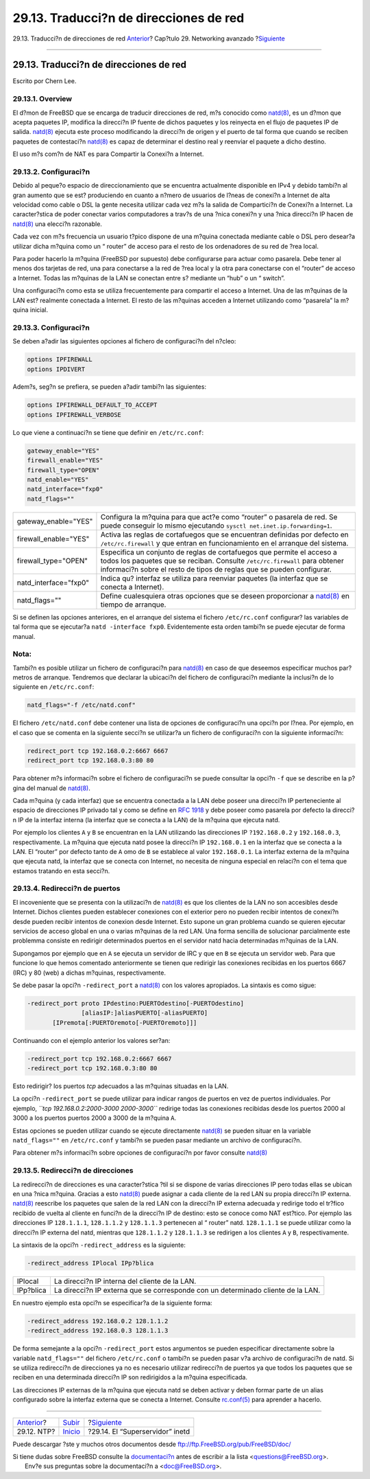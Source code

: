 =======================================
29.13. Traducci?n de direcciones de red
=======================================

.. raw:: html

   <div class="navheader">

29.13. Traducci?n de direcciones de red
`Anterior <network-ntp.html>`__?
Cap?tulo 29. Networking avanzado
?\ `Siguiente <network-inetd.html>`__

--------------

.. raw:: html

   </div>

.. raw:: html

   <div class="sect1">

.. raw:: html

   <div class="titlepage" xmlns="">

.. raw:: html

   <div>

.. raw:: html

   <div>

29.13. Traducci?n de direcciones de red
---------------------------------------

.. raw:: html

   </div>

.. raw:: html

   <div>

Escrito por Chern Lee.

.. raw:: html

   </div>

.. raw:: html

   </div>

.. raw:: html

   </div>

.. raw:: html

   <div class="sect2">

.. raw:: html

   <div class="titlepage" xmlns="">

.. raw:: html

   <div>

.. raw:: html

   <div>

29.13.1. Overview
~~~~~~~~~~~~~~~~~

.. raw:: html

   </div>

.. raw:: html

   </div>

.. raw:: html

   </div>

El d?mon de FreeBSD que se encarga de traducir direcciones de red, m?s
conocido como
`natd(8) <http://www.FreeBSD.org/cgi/man.cgi?query=natd&sektion=8>`__,
es un d?mon que acepta paquetes IP, modifica la direcci?n IP fuente de
dichos paquetes y los reinyecta en el flujo de paquetes IP de salida.
`natd(8) <http://www.FreeBSD.org/cgi/man.cgi?query=natd&sektion=8>`__
ejecuta este proceso modificando la direcci?n de origen y el puerto de
tal forma que cuando se reciben paquetes de contestaci?n
`natd(8) <http://www.FreeBSD.org/cgi/man.cgi?query=natd&sektion=8>`__ es
capaz de determinar el destino real y reenviar el paquete a dicho
destino.

El uso m?s com?n de NAT es para Compartir la Conexi?n a Internet.

.. raw:: html

   </div>

.. raw:: html

   <div class="sect2">

.. raw:: html

   <div class="titlepage" xmlns="">

.. raw:: html

   <div>

.. raw:: html

   <div>

29.13.2. Configuraci?n
~~~~~~~~~~~~~~~~~~~~~~

.. raw:: html

   </div>

.. raw:: html

   </div>

.. raw:: html

   </div>

Debido al peque?o espacio de direccionamiento que se encuentra
actualmente disponible en IPv4 y debido tambi?n al gran aumento que se
est? produciendo en cuanto a n?mero de usuarios de l?neas de conexi?n a
Internet de alta velocidad como cable o DSL la gente necesita utilizar
cada vez m?s la salida de Compartici?n de Conexi?n a Internet. La
caracter?stica de poder conectar varios computadores a trav?s de una
?nica conexi?n y una ?nica direcci?n IP hacen de
`natd(8) <http://www.FreeBSD.org/cgi/man.cgi?query=natd&sektion=8>`__
una elecci?n razonable.

Cada vez con m?s frecuencia un usuario t?pico dispone de una m?quina
conectada mediante cable o DSL pero desear?a utilizar dicha m?quina como
un “ router” de acceso para el resto de los ordenadores de su red de
?rea local.

Para poder hacerlo la m?quina (FreeBSD por supuesto) debe configurarse
para actuar como pasarela. Debe tener al menos dos tarjetas de red, una
para conectarse a la red de ?rea local y la otra para conectarse con el
“router” de acceso a Internet. Todas las m?quinas de la LAN se conectan
entre s? mediante un “hub” o un “ switch”.

.. raw:: html

   <div class="mediaobject">

|Topolog?a de la Red|

.. raw:: html

   </div>

Una configuraci?n como esta se utiliza frecuentemente para compartir el
acceso a Internet. Una de las m?quinas de la LAN est? realmente
conectada a Internet. El resto de las m?quinas acceden a Internet
utilizando como “pasarela” la m?quina inicial.

.. raw:: html

   </div>

.. raw:: html

   <div class="sect2">

.. raw:: html

   <div class="titlepage" xmlns="">

.. raw:: html

   <div>

.. raw:: html

   <div>

29.13.3. Configuraci?n
~~~~~~~~~~~~~~~~~~~~~~

.. raw:: html

   </div>

.. raw:: html

   </div>

.. raw:: html

   </div>

Se deben a?adir las siguientes opciones al fichero de configuraci?n del
n?cleo:

.. code:: programlisting

    options IPFIREWALL
    options IPDIVERT

Adem?s, seg?n se prefiera, se pueden a?adir tambi?n las siguientes:

.. code:: programlisting

    options IPFIREWALL_DEFAULT_TO_ACCEPT
    options IPFIREWALL_VERBOSE

Lo que viene a continuaci?n se tiene que definir en ``/etc/rc.conf``:

.. code:: programlisting

    gateway_enable="YES"
    firewall_enable="YES"
    firewall_type="OPEN"
    natd_enable="YES"
    natd_interface="fxp0"
    natd_flags=""

.. raw:: html

   <div class="informaltable">

+--------------------------+---------------------------------------------------------------------------------------------------------------------------------------------------------------------------------------------------------------------------------+
| gateway\_enable="YES"    | Configura la m?quina para que act?e como “router” o pasarela de red. Se puede conseguir lo mismo ejecutando ``sysctl net.inet.ip.forwarding=1``.                                                                                |
+--------------------------+---------------------------------------------------------------------------------------------------------------------------------------------------------------------------------------------------------------------------------+
| firewall\_enable="YES"   | Activa las reglas de cortafuegos que se encuentran definidas por defecto en ``/etc/rc.firewall`` y que entran en funcionamiento en el arranque del sistema.                                                                     |
+--------------------------+---------------------------------------------------------------------------------------------------------------------------------------------------------------------------------------------------------------------------------+
| firewall\_type="OPEN"    | Especifica un conjunto de reglas de cortafuegos que permite el acceso a todos los paquetes que se reciban. Consulte ``/etc/rc.firewall`` para obtener informaci?n sobre el resto de tipos de reglas que se pueden configurar.   |
+--------------------------+---------------------------------------------------------------------------------------------------------------------------------------------------------------------------------------------------------------------------------+
| natd\_interface="fxp0"   | Indica qu? interfaz se utiliza para reenviar paquetes (la interfaz que se conecta a Internet).                                                                                                                                  |
+--------------------------+---------------------------------------------------------------------------------------------------------------------------------------------------------------------------------------------------------------------------------+
| natd\_flags=""           | Define cualesquiera otras opciones que se deseen proporcionar a `natd(8) <http://www.FreeBSD.org/cgi/man.cgi?query=natd&sektion=8>`__ en tiempo de arranque.                                                                    |
+--------------------------+---------------------------------------------------------------------------------------------------------------------------------------------------------------------------------------------------------------------------------+

.. raw:: html

   </div>

Si se definen las opciones anteriores, en el arranque del sistema el
fichero ``/etc/rc.conf`` configurar? las variables de tal forma que se
ejecutar?a ``natd -interface fxp0``. Evidentemente esta orden tambi?n se
puede ejecutar de forma manual.

.. raw:: html

   <div class="note" xmlns="">

Nota:
~~~~~

Tambi?n es posible utilizar un fichero de configuraci?n para
`natd(8) <http://www.FreeBSD.org/cgi/man.cgi?query=natd&sektion=8>`__ en
caso de que deseemos especificar muchos par?metros de arranque.
Tendremos que declarar la ubicaci?n del fichero de configuraci?n
mediante la inclusi?n de lo siguiente en ``/etc/rc.conf``:

.. code:: programlisting

    natd_flags="-f /etc/natd.conf"

El fichero ``/etc/natd.conf`` debe contener una lista de opciones de
configuraci?n una opci?n por l?nea. Por ejemplo, en el caso que se
comenta en la siguiente secci?n se utilizar?a un fichero de
configuraci?n con la siguiente informaci?n:

.. code:: programlisting

    redirect_port tcp 192.168.0.2:6667 6667
    redirect_port tcp 192.168.0.3:80 80

Para obtener m?s informaci?n sobre el fichero de configuraci?n se puede
consultar la opci?n ``-f`` que se describe en la p?gina del manual de
`natd(8) <http://www.FreeBSD.org/cgi/man.cgi?query=natd&sektion=8>`__.

.. raw:: html

   </div>

Cada m?quina (y cada interfaz) que se encuentra conectada a la LAN debe
poseer una direcci?n IP perteneciente al espacio de direcciones IP
privado tal y como se define en `RFC
1918 <ftp://ftp.isi.edu/in-notes/rfc1918.txt>`__ y debe poseer como
pasarela por defecto la direcci?n IP de la interfaz interna (la interfaz
que se conecta a la LAN) de la m?quina que ejecuta natd.

Por ejemplo los clientes ``A`` y ``B`` se encuentran en la LAN
utilizando las direcciones IP ``?192.168.0.2`` y ``192.168.0.3``,
respectivamente. La m?quina que ejecuta natd posee la direcci?n IP
``192.168.0.1`` en la interfaz que se conecta a la LAN. El “router” por
defecto tanto de ``A`` omo de ``B`` se establece al valor
``192.168.0.1``. La interfaz externa de la m?quina que ejecuta natd, la
interfaz que se conecta con Internet, no necesita de ninguna especial en
relaci?n con el tema que estamos tratando en esta secci?n.

.. raw:: html

   </div>

.. raw:: html

   <div class="sect2">

.. raw:: html

   <div class="titlepage" xmlns="">

.. raw:: html

   <div>

.. raw:: html

   <div>

29.13.4. Redirecci?n de puertos
~~~~~~~~~~~~~~~~~~~~~~~~~~~~~~~

.. raw:: html

   </div>

.. raw:: html

   </div>

.. raw:: html

   </div>

El incoveniente que se presenta con la utilizaci?n de
`natd(8) <http://www.FreeBSD.org/cgi/man.cgi?query=natd&sektion=8>`__ es
que los clientes de la LAN no son accesibles desde Internet. Dichos
clientes pueden establecer conexiones con el exterior pero no pueden
recibir intentos de conexi?n desde pueden recibir intentos de conexion
desde Internet. Esto supone un gran problema cuando se quieren ejecutar
servicios de acceso global en una o varias m?quinas de la red LAN. Una
forma sencilla de solucionar parcialmente este problemma consiste en
redirigir determinados puertos en el servidor natd hacia determinadas
m?quinas de la LAN.

Supongamos por ejemplo que en ``A`` se ejecuta un servidor de IRC y que
en ``B`` se ejecuta un servidor web. Para que funcione lo que hemos
comentado anteriormente se tienen que redirigir las conexiones recibidas
en los puertos 6667 (IRC) y 80 (web) a dichas m?quinas, respectivamente.

Se debe pasar la opci?n ``-redirect_port`` a
`natd(8) <http://www.FreeBSD.org/cgi/man.cgi?query=natd&sektion=8>`__
con los valores apropiados. La sintaxis es como sigue:

.. code:: programlisting

      -redirect_port proto IPdestino:PUERTOdestino[-PUERTOdestino]
                     [aliasIP:]aliasPUERTO[-aliasPUERTO]
             [IPremota[:PUERTOremoto[-PUERTOremoto]]]

Continuando con el ejemplo anterior los valores ser?an:

.. code:: programlisting

        -redirect_port tcp 192.168.0.2:6667 6667
        -redirect_port tcp 192.168.0.3:80 80

Esto redirigir? los puertos *tcp* adecuados a las m?quinas situadas en
la LAN.

La opci?n ``-redirect_port`` se puede utilizar para indicar rangos de
puertos en vez de puertos individuales. Por ejemplo,
*``tcp         192.168.0.2:2000-3000 2000-3000``* redirige todas las
conexiones recibidas desde los puertos 2000 al 3000 a los puertos
puertos 2000 a 3000 de la m?quina ``A``.

Estas opciones se pueden utilizar cuando se ejecute directamente
`natd(8) <http://www.FreeBSD.org/cgi/man.cgi?query=natd&sektion=8>`__ se
pueden situar en la variable ``natd_flags=""`` en ``/etc/rc.conf`` y
tambi?n se pueden pasar mediante un archivo de configuraci?n.

Para obtener m?s informaci?n sobre opciones de configuraci?n por favor
consulte
`natd(8) <http://www.FreeBSD.org/cgi/man.cgi?query=natd&sektion=8>`__

.. raw:: html

   </div>

.. raw:: html

   <div class="sect2">

.. raw:: html

   <div class="titlepage" xmlns="">

.. raw:: html

   <div>

.. raw:: html

   <div>

29.13.5. Redirecci?n de direcciones
~~~~~~~~~~~~~~~~~~~~~~~~~~~~~~~~~~~

.. raw:: html

   </div>

.. raw:: html

   </div>

.. raw:: html

   </div>

La redirecci?n de direcciones es una caracter?stica ?til si se dispone
de varias direcciones IP pero todas ellas se ubican en una ?nica
m?quina. Gracias a esto
`natd(8) <http://www.FreeBSD.org/cgi/man.cgi?query=natd&sektion=8>`__
puede asignar a cada cliente de la red LAN su propia direcci?n IP
externa.
`natd(8) <http://www.FreeBSD.org/cgi/man.cgi?query=natd&sektion=8>`__
reescribe los paquetes que salen de la red LAN con la direcci?n IP
externa adecuada y redirige todo el tr?fico recibido de vuelta al
cliente en funci?n de la direcci?n IP de destino: esto se conoce como
NAT est?tico. Por ejemplo las direcciones IP ``128.1.1.1``,
``128.1.1.2`` y ``128.1.1.3`` pertenecen al “ router” natd.
``128.1.1.1`` se puede utilizar como la direcci?n IP externa del natd,
mientras que ``128.1.1.2`` y ``128.1.1.3`` se redirigen a los clientes
``A`` y ``B``, respectivamente.

La sintaxis de la opci?n ``-redirect_address`` es la siguiente:

.. code:: programlisting

    -redirect_address IPlocal IPp?blica

.. raw:: html

   <div class="informaltable">

+-------------+------------------------------------------------------------------------------------+
| IPlocal     | La direcci?n IP interna del cliente de la LAN.                                     |
+-------------+------------------------------------------------------------------------------------+
| IPp?blica   | La direcci?n IP externa que se corresponde con un determinado cliente de la LAN.   |
+-------------+------------------------------------------------------------------------------------+

.. raw:: html

   </div>

En nuestro ejemplo esta opci?n se especificar?a de la siguiente forma:

.. code:: programlisting

    -redirect_address 192.168.0.2 128.1.1.2
    -redirect_address 192.168.0.3 128.1.1.3

De forma semejante a la opci?n ``-redirect_port`` estos argumentos se
pueden especificar directamente sobre la variable ``natd_flags=""`` del
fichero ``/etc/rc.conf`` o tambi?n se pueden pasar v?a archivo de
configuraci?n de natd. Si se utiliza redirecci?n de direcciones ya no es
necesario utilizar redirecci?n de puertos ya que todos los paquetes que
se reciben en una determinada direcci?n IP son redirigidos a la m?quina
especificada.

Las direcciones IP externas de la m?quina que ejecuta natd se deben
activar y deben formar parte de un alias configurado sobre la interfaz
externa que se conecta a Internet. Consulte
`rc.conf(5) <http://www.FreeBSD.org/cgi/man.cgi?query=rc.conf&sektion=5>`__
para aprender a hacerlo.

.. raw:: html

   </div>

.. raw:: html

   </div>

.. raw:: html

   <div class="navfooter">

--------------

+------------------------------------+----------------------------------------+-----------------------------------------+
| `Anterior <network-ntp.html>`__?   | `Subir <advanced-networking.html>`__   | ?\ `Siguiente <network-inetd.html>`__   |
+------------------------------------+----------------------------------------+-----------------------------------------+
| 29.12. NTP?                        | `Inicio <index.html>`__                | ?29.14. El “Superservidor” inetd        |
+------------------------------------+----------------------------------------+-----------------------------------------+

.. raw:: html

   </div>

Puede descargar ?ste y muchos otros documentos desde
ftp://ftp.FreeBSD.org/pub/FreeBSD/doc/

| Si tiene dudas sobre FreeBSD consulte la
  `documentaci?n <http://www.FreeBSD.org/docs.html>`__ antes de escribir
  a la lista <questions@FreeBSD.org\ >.
|  Env?e sus preguntas sobre la documentaci?n a <doc@FreeBSD.org\ >.

.. |Topolog?a de la Red| image:: advanced-networking/natd.png
